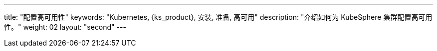 ---
title: "配置高可用性"
keywords: "Kubernetes, {ks_product}, 安装, 准备, 高可用"
description: "介绍如何为 KubeSphere 集群配置高可用性。"
weight: 02
layout: "second"
---